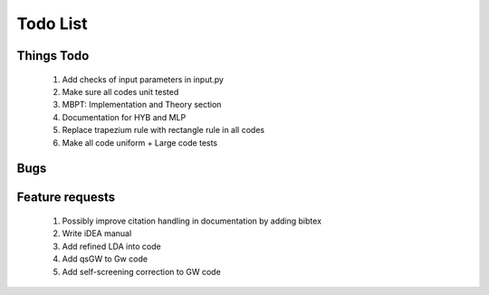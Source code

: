 *********
Todo List
*********

Things Todo
===========
 #. Add checks of input parameters in input.py
 #. Make sure all codes unit tested
 #. MBPT: Implementation and Theory section
 #. Documentation for HYB and MLP
 #. Replace trapezium rule with rectangle rule in all codes
 #. Make all code uniform + Large code tests

Bugs
====

Feature requests
================
 #. Possibly improve citation handling in documentation by adding bibtex
 #. Write iDEA manual
 #. Add refined LDA into code
 #. Add qsGW to Gw code
 #. Add self-screening correction to GW code
